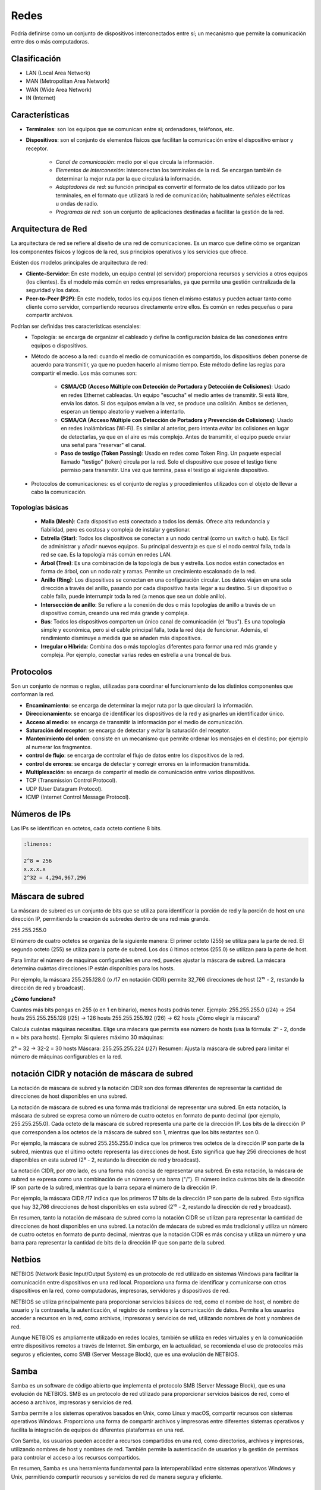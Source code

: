Redes
=====

Podría definirse como un conjunto de dispositivos interconectados entre sí; un mecanismo que permite la comunicación entre dos o más computadoras.

Clasificación
-------------

- LAN (Local Area Network)
- MAN (Metropolitan Area Network)
- WAN (Wide Area Network)
- IN (Internet)

Características
---------------

- **Terminales**: son los equipos que se comunican entre si; ordenadores, teléfonos, etc.
- **Dispositivos**: son el conjunto de elementos físicos que facilitan la comunicación entre el dispositivo emisor y receptor.

    - *Canal de comunicación*: medio por el que circula la información.
    - *Elementos de interconexión*: interconectan los terminales de la red. Se encargan también de determinar la mejor ruta por la que circulará la información.
    - *Adaptadores de red*: su función principal es convertir el formato de los datos utilizado por los terminales, en el formato que utilizará la red de comunicación; habitualmente señales eléctricas u ondas de radio.
    - *Programas de red*: son un conjunto de aplicaciones destinadas a facilitar la gestión de la red.

Arquitectura de Red
-------------------

La arquitectura de red se refiere al diseño de una red de comunicaciones. Es un marco que define cómo se organizan los componentes físicos y lógicos de la red, sus principios operativos y los servicios que ofrece.

Existen dos modelos principales de arquitectura de red:

- **Cliente-Servidor**: En este modelo, un equipo central (el servidor) proporciona recursos y servicios a otros equipos (los clientes). Es el modelo más común en redes empresariales, ya que permite una gestión centralizada de la seguridad y los datos.
- **Peer-to-Peer (P2P)**: En este modelo, todos los equipos tienen el mismo estatus y pueden actuar tanto como cliente como servidor, compartiendo recursos directamente entre ellos. Es común en redes pequeñas o para compartir archivos.

Podrían ser definidas tres características esenciales:
   - Topología: se encarga de organizar el cableado y define la configuración básica de las conexiones entre equipos o dispositivos.
   - Método de acceso a la red: cuando el medio de comunicación es compartido, los dispositivos deben ponerse de acuerdo para transmitir, ya que no pueden hacerlo al mismo tiempo. Este método define las reglas para compartir el medio. Los más comunes son:

      - **CSMA/CD (Acceso Múltiple con Detección de Portadora y Detección de Colisiones)**: Usado en redes Ethernet cableadas. Un equipo "escucha" el medio antes de transmitir. Si está libre, envía los datos. Si dos equipos envían a la vez, se produce una colisión. Ambos se detienen, esperan un tiempo aleatorio y vuelven a intentarlo.
      - **CSMA/CA (Acceso Múltiple con Detección de Portadora y Prevención de Colisiones)**: Usado en redes inalámbricas (Wi-Fi). Es similar al anterior, pero intenta *evitar* las colisiones en lugar de detectarlas, ya que en el aire es más complejo. Antes de transmitir, el equipo puede enviar una señal para "reservar" el canal.
      - **Paso de testigo (Token Passing)**: Usado en redes como Token Ring. Un paquete especial llamado "testigo" (token) circula por la red. Solo el dispositivo que posee el testigo tiene permiso para transmitir. Una vez que termina, pasa el testigo al siguiente dispositivo.

   - Protocolos de comunicaciones: es el conjunto de reglas y procedimientos utilizados con el objeto de llevar a cabo la comunicación.


Topologías básicas
~~~~~~~~~~~~~~~~~~

   - **Malla (Mesh)**: Cada dispositivo está conectado a todos los demás. Ofrece alta redundancia y fiabilidad, pero es costosa y compleja de instalar y gestionar.
   - **Estrella (Star)**: Todos los dispositivos se conectan a un nodo central (como un switch o hub). Es fácil de administrar y añadir nuevos equipos. Su principal desventaja es que si el nodo central falla, toda la red se cae. Es la topología más común en redes LAN.
   - **Árbol (Tree)**: Es una combinación de la topología de bus y estrella. Los nodos están conectados en forma de árbol, con un nodo raíz y ramas. Permite un crecimiento escalonado de la red.
   - **Anillo (Ring)**: Los dispositivos se conectan en una configuración circular. Los datos viajan en una sola dirección a través del anillo, pasando por cada dispositivo hasta llegar a su destino. Si un dispositivo o cable falla, puede interrumpir toda la red (a menos que sea un doble anillo).
   - **Intersección de anillo**: Se refiere a la conexión de dos o más topologías de anillo a través de un dispositivo común, creando una red más grande y compleja.
   - **Bus**: Todos los dispositivos comparten un único canal de comunicación (el "bus"). Es una topología simple y económica, pero si el cable principal falla, toda la red deja de funcionar. Además, el rendimiento disminuye a medida que se añaden más dispositivos.
   - **Irregular o Híbrida**: Combina dos o más topologías diferentes para formar una red más grande y compleja. Por ejemplo, conectar varias redes en estrella a una troncal de bus.

Protocolos
----------
Son un conjunto de normas o reglas, utilizadas para coordinar el funcionamiento de los distintos componentes que conforman la red.

- **Encaminamiento**: se encarga de determinar la mejor ruta por la que circulará la información.
- **Direccionamiento**: se encarga de identificar los dispositivos de la red y asignarles un identificador único.
- **Acceso al medio**: se encarga de transmitir la información por el medio de comunicación.
- **Saturación del receptor**: se encarga de detectar y evitar la saturación del receptor.
- **Mantenimiento del orden**: consiste en un mecanismo que permite ordenar los mensajes en el destino; por ejemplo al numerar los fragmentos.
- **control de flujo**: se encarga de controlar el flujo de datos entre los dispositivos de la red.
- **control de errores**: se encarga de detectar y corregir errores en la información transmitida.
- **Multiplexación**: se encarga de compartir el medio de comunicación entre varios dispositivos.

- TCP (Transmission Control Protocol).
- UDP (User Datagram Protocol).
- ICMP (Internet Control Message Protocol).


Números de IPs
--------------

Las IPs se identifican en octetos, cada octeto contiene 8 bits.

.. code:: bash
   
   :linenos:

   2^8 = 256
   x.x.x.x
   2^32 = 4,294,967,296


Máscara de subred
-----------------

La máscara de subred es un conjunto de bits que se utiliza para identificar la porción de red y la porción de host en una dirección IP, permitiendo la creación de subredes dentro de una red más grande.

255.255.255.0

El número de cuatro octetos se organiza de la siguiente manera:
El primer octeto (255) se utiliza para la parte de red.
El segundo octeto (255) se utiliza para la parte de subred.
Los dos  ú ltimos octetos (255.0) se utilizan para la parte de host.

Para limitar el número de máquinas configurables en una red, puedes ajustar la máscara de subred. La máscara determina cuántas direcciones IP están disponibles para los hosts.

Por ejemplo, la máscara 255.255.128.0 (o /17 en notación CIDR) permite 32,766 direcciones de host (2¹⁵ - 2, restando la dirección de red y broadcast).

**¿Cómo funciona?**

Cuantos más bits pongas en 255 (o en 1 en binario), menos hosts podrás tener.
Ejemplo:
255.255.255.0 (/24) → 254 hosts
255.255.255.128 (/25) → 126 hosts
255.255.255.192 (/26) → 62 hosts
¿Cómo elegir la máscara?

Calcula cuántas máquinas necesitas.
Elige una máscara que permita ese número de hosts (usa la fórmula: 2ⁿ - 2, donde n = bits para hosts).
Ejemplo:
Si quieres máximo 30 máquinas:

2⁵ = 32 → 32-2 = 30 hosts
Máscara: 255.255.255.224 (/27)
Resumen:
Ajusta la máscara de subred para limitar el número de máquinas configurables en la red.


notación CIDR y notación de máscara de subred
---------------------------------------------

La notación de máscara de subred y la notación CIDR son dos formas diferentes de representar la cantidad de direcciones de host disponibles en una subred. 

La notación de máscara de subred es una forma más tradicional de representar una subred. En esta notación, la máscara de subred se expresa como un número de cuatro octetos en formato de punto decimal (por ejemplo, 255.255.255.0). Cada octeto de la máscara de subred representa una parte de la dirección IP. Los bits de la dirección IP que corresponden a los octetos de la máscara de subred son 1, mientras que los bits restantes son 0. 

Por ejemplo, la máscara de subred 255.255.255.0 indica que los primeros tres octetos de la dirección IP son parte de la subred, mientras que el último octeto representa las direcciones de host. Esto significa que hay 256 direcciones de host disponibles en esta subred (2⁸ - 2, restando la dirección de red y broadcast).

La notación CIDR, por otro lado, es una forma más concisa de representar una subred. En esta notación, la máscara de subred se expresa como una combinación de un número y una barra ("/"). El número indica cuántos bits de la dirección IP son parte de la subred, mientras que la barra separa el número de la dirección IP. 

Por ejemplo, la máscara CIDR /17 indica que los primeros 17 bits de la dirección IP son parte de la subred. Esto significa que hay 32,766 direcciones de host disponibles en esta subred (2¹⁵ - 2, restando la dirección de red y broadcast). 

En resumen, tanto la notación de máscara de subred como la notación CIDR se utilizan para representar la cantidad de direcciones de host disponibles en una subred. La notación de máscara de subred es más tradicional y utiliza un número de cuatro octetos en formato de punto decimal, mientras que la notación CIDR es más concisa y utiliza un número y una barra para representar la cantidad de bits de la dirección IP que son parte de la subred.


Netbios
-------
NETBIOS (Network Basic Input/Output System) es un protocolo de red utilizado en sistemas Windows para facilitar la comunicación entre dispositivos en una red local. Proporciona una forma de identificar y comunicarse con otros dispositivos en la red, como computadoras, impresoras, servidores y dispositivos de red.

NETBIOS se utiliza principalmente para proporcionar servicios básicos de red, como el nombre de host, el nombre de usuario y la contraseña, la autenticación, el registro de nombres y la comunicación de datos. Permite a los usuarios acceder a recursos en la red, como archivos, impresoras y servicios de red, utilizando nombres de host y nombres de red.

Aunque NETBIOS es ampliamente utilizado en redes locales, también se utiliza en redes virtuales y en la comunicación entre dispositivos remotos a través de Internet. Sin embargo, en la actualidad, se recomienda el uso de protocolos más seguros y eficientes, como SMB (Server Message Block), que es una evolución de NETBIOS.

Samba
-----
Samba es un software de código abierto que implementa el protocolo SMB (Server Message Block), que es una evolución de NETBIOS. SMB es un protocolo de red utilizado para proporcionar servicios básicos de red, como el acceso a archivos, impresoras y servicios de red.

Samba permite a los sistemas operativos basados en Unix, como Linux y macOS, compartir recursos con sistemas operativos Windows. Proporciona una forma de compartir archivos y impresoras entre diferentes sistemas operativos y facilita la integración de equipos de diferentes plataformas en una red.

Con Samba, los usuarios pueden acceder a recursos compartidos en una red, como directorios, archivos y impresoras, utilizando nombres de host y nombres de red. También permite la autenticación de usuarios y la gestión de permisos para controlar el acceso a los recursos compartidos.

En resumen, Samba es una herramienta fundamental para la interoperabilidad entre sistemas operativos Windows y Unix, permitiendo compartir recursos y servicios de red de manera segura y eficiente.

Appeltalk
---------
AppleTalk es un protocolo de red desarrollado por Apple para su sistema operativo Macintosh. Proporciona una forma de comunicación entre dispositivos de Apple en una red local.

AppleTalk permite a los dispositivos Macintosh compartir recursos, como archivos, impresoras y servicios de red, utilizando nombres de host y nombres de red. También proporciona funcionalidades adicionales, como la capacidad de enviar mensajes entre usuarios de la red y la gestión de direcciones IP.

Además de ser utilizado en redes locales, AppleTalk también puede ser utilizado para la comunicación entre dispositivos de Apple a través de Internet utilizando el protocolo AppleTalk over IP (ATPIP).

Aunque AppleTalk es ampliamente utilizado en redes de Apple, también se puede utilizar en entornos heterogéneos, donde se integra con otros protocolos de red, como TCP/IP. Sin embargo, en la actualidad, se recomienda el uso de protocolos más ampliamente utilizados y compatibles con múltiples plataformas, como TCP/IP y DNS.

En resumen, AppleTalk es un protocolo de red específico de Apple utilizado para compartir recursos y servicios en redes locales de Macintosh, y también puede ser utilizado para la comunicación entre dispositivos de Apple a través de Internet.


Comités de estandardización
---------------------------

ITU
~~~
La Unión Internacional de Telecomunicaciones (ITU) es una organización intergubernamental que se encarga de establecer estándares para la comunicación y la información en el mundo.

ISO
~~~
La Organización Internacional para la Estandarización (ISO) es una organización no gubernamental que se encarga de establecer estándares para una amplia gama de temas, incluyendo la comunicación y la información.

ANSI
~~~~
El Instituto Nacional Estadounidense (ANSI) es una organización no gubernamental de los Estados Unidos que se encarga de promover la creación de estándares para la comunicación y la información en el país.

IEEE
~~~~
El Instituto de Ingenieros Eléctricos y Electrónicos (IEEE) es una organización profesional no gubernamental que se encarga de promover la creación de estándares para la comunicación y la información en el mundo.

IETF
~~~~
La Internet Engineering Task Force (IETF) es una organización no gubernamental que se encarga de promover la creación de estándares para la comunicación y la información en la Internet.

ISC
~~~
El Comité de los Sistemas de Nombres de Dominio (ISC) es una organización no gubernamental que se encarga de administrar el sistema de nombres de dominio en la Internet.

ICANN
~~~~~
La Corporación para la Asignación de Nombres y Números en la Internet (ICANN) es una organización no gubernamental que se encarga de administrar el sistema de nombres de dominio en la Internet.

W3C
~~~
El Consorcio Mundial de la Web (W3C) es una organización no gubernamental que se encarga de promover la creación de estándares para la comunicación y la información en la Web.

Open Group
~~~~~~~~~~
El Grupo Abierto es una organización no gubernamental que se encarga de promover la creación de estándares para la comunicación y la información en el mundo.

-----

Ethernet
--------
Ethernet es un protocolo de red de área local (LAN) ampliamente utilizado para conectar dispositivos en una red local. Fue desarrollado por Xerox y Digital Equipment Corporation (DEC) y se basa en el estándar IEEE 802.3.

Ethernet proporciona una forma de conectar dispositivos en una red utilizando cables de cobre y conectores RJ-45. Permite la transmisión de datos en forma de paquetes a través de una red local, utilizando una arquitectura de capas y protocolos específicos.

Ethernet utiliza el protocolo de enrutamiento Ethernet para enviar paquetes de datos a través de la red. Los dispositivos en una red Ethernet se conectan a un switch o a un conmutador, que actúa como intermediario para enrutar los paquetes de datos entre los dispositivos.

Ethernet también soporta diferentes velocidades de transmisión, como 10 Mbps, 100 Mbps y 1 Gbps, lo que permite adaptarse a las necesidades de velocidad de la red.

En resumen, Ethernet es un protocolo de red de área local ampliamente utilizado para conectar dispositivos en una red local, permitiendo la transmisión de datos a través de cables de cobre. Proporciona una forma eficiente y confiable de conectar dispositivos en una red local, con velocidades de transmisión variadas.

802.3
~~~~~
El estándar 802.3 es un estándar de la IEEE (Instituto de Ingenieros Eléctricos y Electrónicos) que define las especificaciones técnicas para la implementación de redes de área local (LAN) utilizando tecnología Ethernet.

El estándar 802.3 se divide en varias versiones, cada una con sus propias especificaciones y capacidades de transmisión. Algunas de las versiones más comunes del estándar 802.3 son:

- 802.3-1985: Esta es la primera versión del estándar 802.3 y define la especificación para redes Ethernet de 10 Mbps utilizando cableado de pare de pares (twisted pair) de tipo A y B.
- 802.3u-1998: Esta versión del estándar define la especificación para redes Ethernet de 100 Mbps utilizando cableado de pare de pares (twisted pair) de tipo A, B y C, así como fibra óptica.
- 802.3ab-1999: Esta versión del estándar define la especificación para redes Ethernet de 1000 Mbps utilizando cableado de pare de pares (twisted pair) de tipo A, B y C, así como fibra óptica.
- 802.3ae-2002: Esta versión del estándar define la especificación para redes Ethernet de 10 Gbps utilizando fibra óptica.
- 802.3an-2006: Esta versión del estándar define la especificación para redes Ethernet de 1000 Mbps utilizando cableado de pare de pares (twisted pair) de tipo A, B y C, así como fibra óptica, con una distancia máxima de 100 metros.
El estándar 802.3 también define las especificaciones para los dispositivos de red, como switches, hubs, y adaptadores de red. Además, define las especificaciones para los cables y conectores utilizados en las redes Ethernet.

En resumen, el estándar 802.3 define las especificaciones técnicas para la implementación de redes de área local (LAN) utilizando tecnología Ethernet, con capacidades de transmisión que van desde 10 Mbps hasta 10 Gbps, utilizando diferentes tipos de cableado y dispositivos de red.


FDDI
----
FDDI (Fiber Distributed Data Interface) es un protocolo de red de área local (LAN) que utiliza cables de fibra óptica para la transmisión de datos. Fue desarrollado en la década de 1980 y se utilizó principalmente en redes de alta velocidad.

FDDI utiliza cables de fibra óptica para conectar dispositivos en una red, lo que permite una transmisión de datos más rápida y segura que la transmisión a través de cables de cobre. FDDI puede alcanzar velocidades de transmisión de hasta 100 Mbps, lo que lo convierte en una opción adecuada para redes de gran tamaño y alto tráfico.

FDDI utiliza un enfoque de anillo de transmisión, donde los datos se envían en un bucle continuo a través de la red. Los dispositivos en una red FDDI se conectan a un conmutador o a un switch FDDI, que actúa como intermediario para enrutar los datos a través de la red.

Aunque FDDI fue ampliamente utilizado en la década de 1990, en la actualidad ha sido desplazado por otros protocolos de red de alta velocidad, como Gigabit Ethernet y Fibra Óptica. Sin embargo, FDDI sigue siendo utilizado en algunas redes antiguas o en situaciones específicas donde se requieren velocidades de transmisión más altas.

En resumen, FDDI es un protocolo de red de área local que utiliza cables de fibra óptica para la transmisión de datos en redes de alta velocidad. Fue ampliamente utilizado en la década de 1990, pero ha sido desplazado por otros protocolos de red más modernos.

Trama Ethernet
--------------
La trama Ethernet es el formato de datos utilizado en la capa de enlace de datos del modelo OSI para la transmisión de datos a través de una red Ethernet. La trama Ethernet, también conocida como frame, está compuesta por varios campos que proporcionan información adicional para la transmisión y recepción de datos.

La trama Ethernet está compuesta por los siguientes campos:

1. Preambulo: Un conjunto de bits predefinidos que se utilizan para sincronizar los relojes de las máquinas transmisoras y receptoras.
2. Destino: Un campo que contiene la dirección MAC (dirección física) de destino del paquete.
3. Fuente: Un campo que contiene la dirección MAC de origen del paquete.
4. Tipo: Un campo que indica el tipo de datos que se están transmitiendo (por ejemplo, datos, control, etc.).
5. Longitud del cuerpo: Un campo que indica la longitud en bytes del cuerpo de datos.
6. Cuerpo: Un campo que contiene los datos que se están transmitiendo.
7. CRC: Un campo que contiene un código de redundancia cíclica (CRC) que se utiliza para detectar errores en la transmisión.
8. Fin del frame: Un campo que indica el final del paquete.

La trama Ethernet es utilizada en redes Ethernet y en la capa de enlace de datos del modelo OSI.

En esencia, la trama Ethernet está compuesta por cuatro campos fundamentales; las direcciones MAC de los equipos de origen y destino, un relleno que asegura una longitud fija, y un código de redundancia cíclica (CRC) que se utiliza para detectar errores en la transmisión.


modelo OSI
----------
